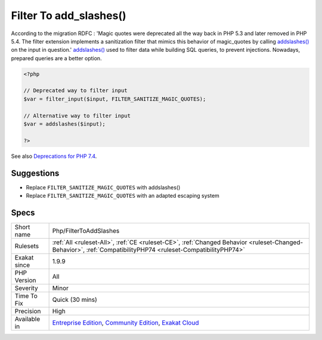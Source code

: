 .. _php-filtertoaddslashes:

.. _filter-to-add\_slashes():

Filter To add_slashes()
+++++++++++++++++++++++

.. meta::
	:description:
		Filter To add_slashes(): ``FILTER_SANITIZE_MAGIC_QUOTES`` is deprecated.
	:twitter:card: summary_large_image
	:twitter:site: @exakat
	:twitter:title: Filter To add_slashes()
	:twitter:description: Filter To add_slashes(): ``FILTER_SANITIZE_MAGIC_QUOTES`` is deprecated
	:twitter:creator: @exakat
	:twitter:image:src: https://www.exakat.io/wp-content/uploads/2020/06/logo-exakat.png
	:og:image: https://www.exakat.io/wp-content/uploads/2020/06/logo-exakat.png
	:og:title: Filter To add_slashes()
	:og:type: article
	:og:description: ``FILTER_SANITIZE_MAGIC_QUOTES`` is deprecated
	:og:url: https://exakat.readthedocs.io/en/latest/Reference/Rules/Filter To add_slashes().html
	:og:locale: en
.. raw:: html	<script type="application/ld+json">{"@context":"https:\/\/schema.org","@graph":[{"@type":"WebPage","@id":"https:\/\/php-tips.readthedocs.io\/en\/latest\/Reference\/Rules\/Php\/FilterToAddSlashes.html","url":"https:\/\/php-tips.readthedocs.io\/en\/latest\/Reference\/Rules\/Php\/FilterToAddSlashes.html","name":"Filter To add_slashes()","isPartOf":{"@id":"https:\/\/www.exakat.io\/"},"datePublished":"Fri, 10 Jan 2025 09:46:18 +0000","dateModified":"Fri, 10 Jan 2025 09:46:18 +0000","description":"``FILTER_SANITIZE_MAGIC_QUOTES`` is deprecated","inLanguage":"en-US","potentialAction":[{"@type":"ReadAction","target":["https:\/\/exakat.readthedocs.io\/en\/latest\/Filter To add_slashes().html"]}]},{"@type":"WebSite","@id":"https:\/\/www.exakat.io\/","url":"https:\/\/www.exakat.io\/","name":"Exakat","description":"Smart PHP static analysis","inLanguage":"en-US"}]}</script>``FILTER_SANITIZE_MAGIC_QUOTES`` is deprecated. In PHP 7.4, it should be replaced with `addslashes() <https://www.php.net/addslashes>`_

According to the migration RDFC : 'Magic quotes were deprecated all the way back in PHP 5.3 and later removed in PHP 5.4. The filter extension implements a sanitization filter that mimics this behavior of magic_quotes by calling `addslashes() <https://www.php.net/addslashes>`_ on the input in question.'
`addslashes() <https://www.php.net/addslashes>`_ used to filter data while building SQL queries, to prevent injections. Nowadays, prepared queries are a better option.

.. code-block:: php
   
   <?php
   
   // Deprecated way to filter input
   $var = filter_input($input, FILTER_SANITIZE_MAGIC_QUOTES);
   
   // Alternative way to filter input
   $var = addslashes($input);
   
   ?>

See also `Deprecations for PHP 7.4 <https://wiki.php.net/rfc/deprecations_php_7_4>`_.


Suggestions
___________

* Replace ``FILTER_SANITIZE_MAGIC_QUOTES`` with addslashes()
* Replace ``FILTER_SANITIZE_MAGIC_QUOTES`` with an adapted escaping system




Specs
_____

+--------------+-----------------------------------------------------------------------------------------------------------------------------------------------------------------------------------------+
| Short name   | Php/FilterToAddSlashes                                                                                                                                                                  |
+--------------+-----------------------------------------------------------------------------------------------------------------------------------------------------------------------------------------+
| Rulesets     | :ref:`All <ruleset-All>`, :ref:`CE <ruleset-CE>`, :ref:`Changed Behavior <ruleset-Changed-Behavior>`, :ref:`CompatibilityPHP74 <ruleset-CompatibilityPHP74>`                            |
+--------------+-----------------------------------------------------------------------------------------------------------------------------------------------------------------------------------------+
| Exakat since | 1.9.9                                                                                                                                                                                   |
+--------------+-----------------------------------------------------------------------------------------------------------------------------------------------------------------------------------------+
| PHP Version  | All                                                                                                                                                                                     |
+--------------+-----------------------------------------------------------------------------------------------------------------------------------------------------------------------------------------+
| Severity     | Minor                                                                                                                                                                                   |
+--------------+-----------------------------------------------------------------------------------------------------------------------------------------------------------------------------------------+
| Time To Fix  | Quick (30 mins)                                                                                                                                                                         |
+--------------+-----------------------------------------------------------------------------------------------------------------------------------------------------------------------------------------+
| Precision    | High                                                                                                                                                                                    |
+--------------+-----------------------------------------------------------------------------------------------------------------------------------------------------------------------------------------+
| Available in | `Entreprise Edition <https://www.exakat.io/entreprise-edition>`_, `Community Edition <https://www.exakat.io/community-edition>`_, `Exakat Cloud <https://www.exakat.io/exakat-cloud/>`_ |
+--------------+-----------------------------------------------------------------------------------------------------------------------------------------------------------------------------------------+


